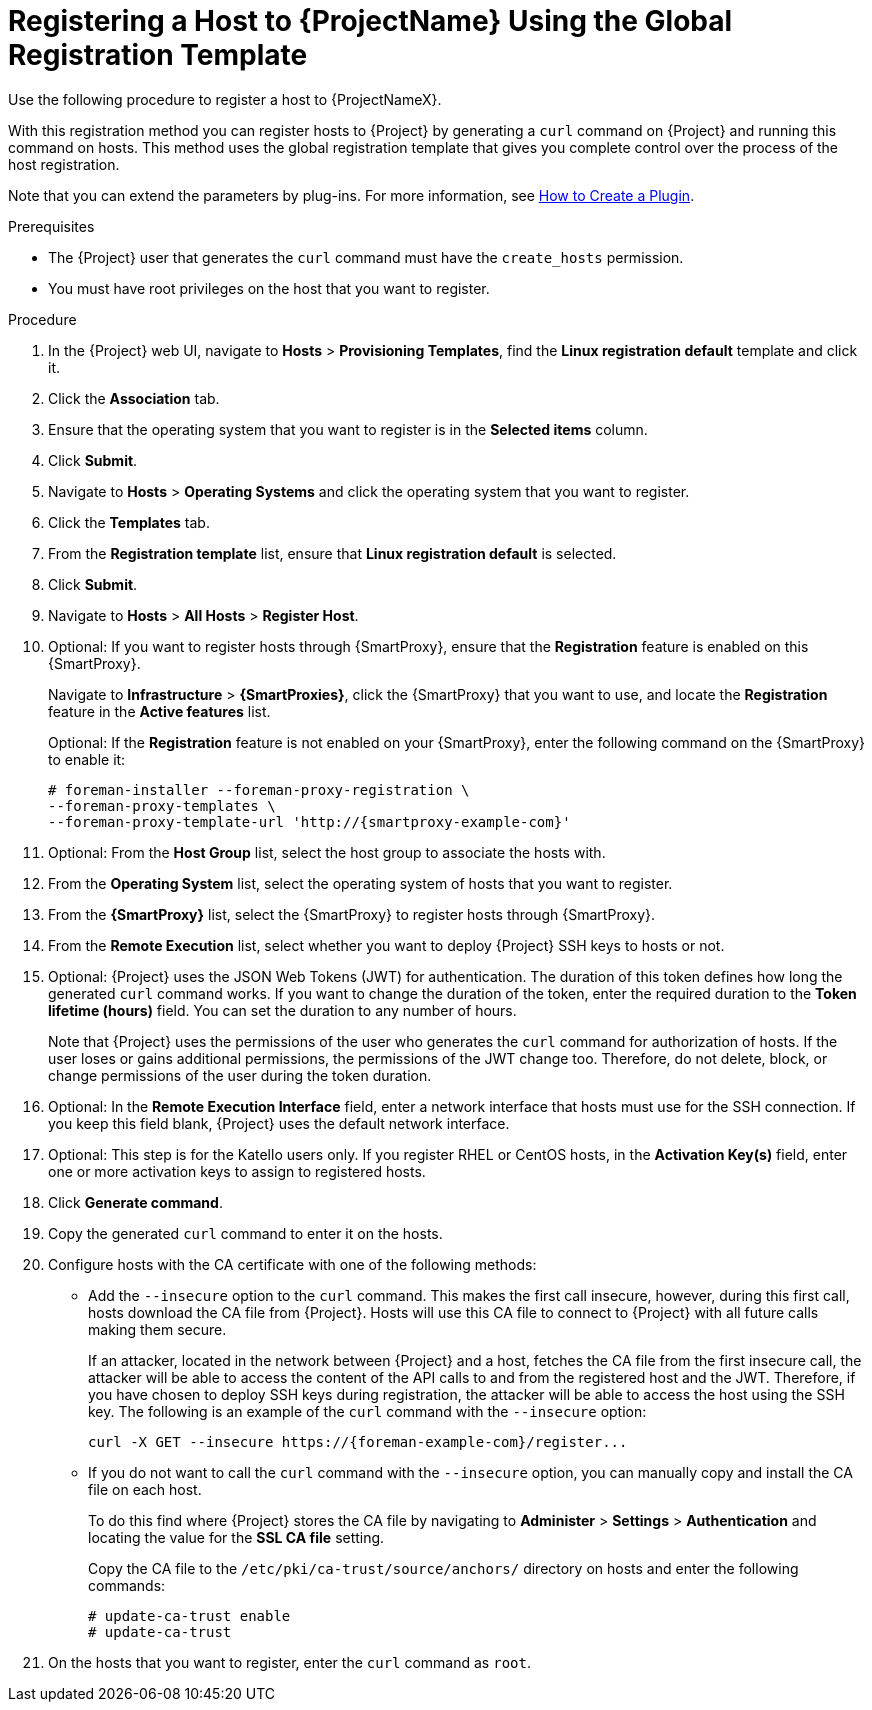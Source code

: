 [id="registering-a-host-to-project-using-the-global-registration-template_{context}"]
= Registering a Host to {ProjectName} Using the Global Registration Template

Use the following procedure to register a host to {ProjectNameX}.

With this registration method you can register hosts to {Project} by generating a `curl` command on {Project} and running this command on hosts.
This method uses the global registration template that gives you complete control over the process of the host registration.

ifeval::["{build}" != "satellite"]
Note that you can extend the parameters by plug-ins.
For more information, see https://github.com/theforeman/foreman/blob/develop/developer_docs/how_to_create_a_plugin.asciidoc[How to Create a Plugin].
endif::[]

.Prerequisites
* The {Project} user that generates the `curl` command must have the `create_hosts` permission.
* You must have root privileges on the host that you want to register.
ifeval::["{build}" == "satellite"]
* You must have an activation key created.
* Optional: If you want to register hosts to Red{nbsp}Hat Insights, you must synchronize the `{RepoRHEL7Server}` repository and make it available in the activation key that you use.
This is required to install the `insights-client` package on hosts.
endif::[]

.Procedure
. In the {Project} web UI, navigate to *Hosts* > *Provisioning Templates*, find the *Linux registration default* template and click it.

. Click the *Association* tab.

. Ensure that the operating system that you want to register is in the *Selected items* column.

. Click *Submit*.

. Navigate to *Hosts* > *Operating Systems* and click the operating system that you want to register.

. Click the *Templates* tab.

. From the *Registration template* list, ensure that *Linux registration default* is selected.

. Click *Submit*.

. Navigate to *Hosts* > *All Hosts* > *Register Host*.

. Optional: If you want to register hosts through {SmartProxy}, ensure that the *Registration* feature is enabled on this {SmartProxy}.
+
Navigate to *Infrastructure* > *{SmartProxies}*, click the {SmartProxy} that you want to use, and locate the *Registration* feature in the *Active features* list.
+
Optional: If the *Registration* feature is not enabled on your {SmartProxy}, enter the following command on the {SmartProxy} to enable it:
+
[options="nowrap", subs="+quotes,attributes"]
----
# foreman-installer --foreman-proxy-registration \
--foreman-proxy-templates \
--foreman-proxy-template-url 'http://{smartproxy-example-com}'
----

. Optional: From the *Host Group* list, select the host group to associate the hosts with.

. From the *Operating System* list, select the operating system of hosts that you want to register.

. From the *{SmartProxy}* list, select the {SmartProxy} to register hosts through {SmartProxy}.

ifeval::["{build}" == "satellite"]
. From the *Insights* list, select whether you want to register the hosts to Insights or not.
endif::[]

. From the *Remote Execution* list, select whether you want to deploy {Project} SSH keys to hosts or not.

. Optional: {Project} uses the JSON Web Tokens (JWT) for authentication.
The duration of this token defines how long the generated `curl` command works.
If you want to change the duration of the token, enter the required duration to the *Token lifetime (hours)* field.
You can set the duration to any number of hours.
+
Note that {Project} uses the permissions of the user who generates the `curl` command for authorization of hosts.
If the user loses or gains additional permissions, the permissions of the JWT change too.
Therefore, do not delete, block, or change permissions of the user during the token duration.

. Optional: In the *Remote Execution Interface* field, enter a network interface that hosts must use for the SSH connection.
If you keep this field blank, {Project} uses the default network interface.

ifeval::["{build}" == "satellite"]
. In the *Activation Key(s)* field, enter one or more activation keys to assign to hosts.
endif::[]

ifeval::["{build}" != "satellite"]
. Optional: This step is for the Katello users only.
If you register RHEL or CentOS hosts, in the *Activation Key(s)* field, enter one or more activation keys to assign to registered hosts.
endif::[]

. Click *Generate command*.

. Copy the generated `curl` command to enter it on the hosts.

. Configure hosts with the CA certificate with one of the following methods:
+
* Add the `--insecure` option to the `curl` command.
This makes the first call insecure, however, during this first call, hosts download the CA file from {Project}.
Hosts will use this CA file to connect to {Project} with all future calls making them secure.
+
If an attacker, located in the network between {Project} and a host, fetches the CA file from the first insecure call, the attacker will be able to access the content of the API calls to and from the registered host and the JWT.
Therefore, if you have chosen to deploy SSH keys during registration, the attacker will be able to access the host using the SSH key.
The following is an example of the `curl` command with the `--insecure` option:
+
[options="nowrap", subs="+quotes,attributes"]
----
curl -X GET --insecure https://{foreman-example-com}/register...
----
+
* If you do not want to call the `curl` command with the `--insecure` option, you can manually copy and install the CA file on each host.
+
To do this find where {Project} stores the CA file by navigating to *Administer* > *Settings* > *Authentication* and locating the value for the *SSL CA file* setting.
+
Copy the CA file to the `/etc/pki/ca-trust/source/anchors/` directory on hosts and enter the following commands:
+
[options="nowrap", subs="+quotes,attributes"]
----
# update-ca-trust enable
# update-ca-trust
----

. On the hosts that you want to register, enter the `curl` command as `root`.
